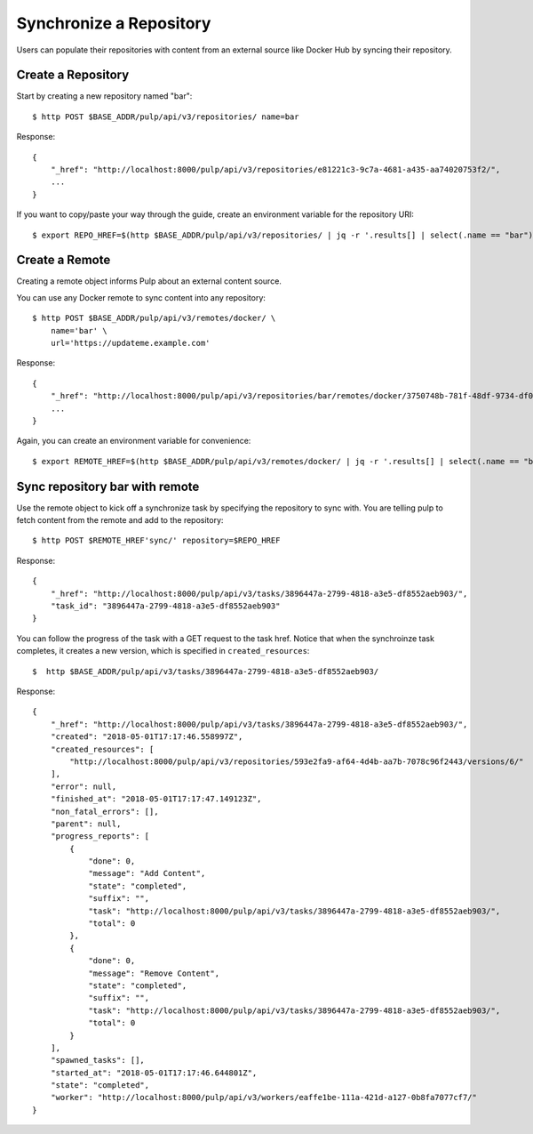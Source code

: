 Synchronize a Repository
========================

Users can populate their repositories with content from an external source like Docker Hub by
syncing their repository.

Create a Repository
-------------------

Start by creating a new repository named "bar"::

    $ http POST $BASE_ADDR/pulp/api/v3/repositories/ name=bar

Response::

    {
        "_href": "http://localhost:8000/pulp/api/v3/repositories/e81221c3-9c7a-4681-a435-aa74020753f2/",
        ...
    }

If you want to copy/paste your way through the guide, create an environment variable for the repository URI::

    $ export REPO_HREF=$(http $BASE_ADDR/pulp/api/v3/repositories/ | jq -r '.results[] | select(.name == "bar") | ._href')


Create a Remote
---------------

Creating a remote object informs Pulp about an external content source.

You can use any Docker remote to sync content into any repository::

    $ http POST $BASE_ADDR/pulp/api/v3/remotes/docker/ \
        name='bar' \
        url='https://updateme.example.com'

Response::

    {
        "_href": "http://localhost:8000/pulp/api/v3/repositories/bar/remotes/docker/3750748b-781f-48df-9734-df014b2a11b4/",
        ...
    }

Again, you can create an environment variable for convenience::

    $ export REMOTE_HREF=$(http $BASE_ADDR/pulp/api/v3/remotes/docker/ | jq -r '.results[] | select(.name == "bar") | ._href')

Sync repository bar with remote
-------------------------------

Use the remote object to kick off a synchronize task by specifying the repository to
sync with. You are telling pulp to fetch content from the remote and add to the repository::

    $ http POST $REMOTE_HREF'sync/' repository=$REPO_HREF

Response::

    {
        "_href": "http://localhost:8000/pulp/api/v3/tasks/3896447a-2799-4818-a3e5-df8552aeb903/",
        "task_id": "3896447a-2799-4818-a3e5-df8552aeb903"
    }

You can follow the progress of the task with a GET request to the task href. Notice that when the
synchroinze task completes, it creates a new version, which is specified in ``created_resources``::

    $  http $BASE_ADDR/pulp/api/v3/tasks/3896447a-2799-4818-a3e5-df8552aeb903/

Response::

    {
        "_href": "http://localhost:8000/pulp/api/v3/tasks/3896447a-2799-4818-a3e5-df8552aeb903/",
        "created": "2018-05-01T17:17:46.558997Z",
        "created_resources": [
            "http://localhost:8000/pulp/api/v3/repositories/593e2fa9-af64-4d4b-aa7b-7078c96f2443/versions/6/"
        ],
        "error": null,
        "finished_at": "2018-05-01T17:17:47.149123Z",
        "non_fatal_errors": [],
        "parent": null,
        "progress_reports": [
            {
                "done": 0,
                "message": "Add Content",
                "state": "completed",
                "suffix": "",
                "task": "http://localhost:8000/pulp/api/v3/tasks/3896447a-2799-4818-a3e5-df8552aeb903/",
                "total": 0
            },
            {
                "done": 0,
                "message": "Remove Content",
                "state": "completed",
                "suffix": "",
                "task": "http://localhost:8000/pulp/api/v3/tasks/3896447a-2799-4818-a3e5-df8552aeb903/",
                "total": 0
            }
        ],
        "spawned_tasks": [],
        "started_at": "2018-05-01T17:17:46.644801Z",
        "state": "completed",
        "worker": "http://localhost:8000/pulp/api/v3/workers/eaffe1be-111a-421d-a127-0b8fa7077cf7/"
    }
